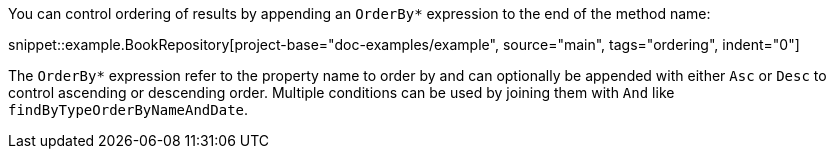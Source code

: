 You can control ordering of results by appending an `OrderBy*` expression to the end of the method name:

snippet::example.BookRepository[project-base="doc-examples/example", source="main", tags="ordering", indent="0"]

The `OrderBy*` expression refer to the property name to order by and can optionally be appended with either `Asc` or `Desc` to control ascending or descending order. Multiple conditions can be used by joining them with `And` like `findByTypeOrderByNameAndDate`.
